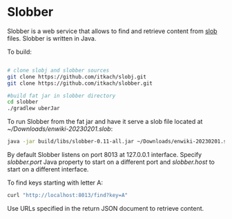 * Slobber
  Slobber is a web service that allows to find and retrieve content
  from [[https://github.com/itkach/slob][slob]] files. Slobber is written in Java.

  To build:

   #+BEGIN_SRC sh

     # clone slobj and slobber sources
     git clone https://github.com/itkach/slobj.git
     git clone https://github.com/itkach/slobber.git

     #build fat jar in slobber directory
     cd slobber
     ./gradlew uberJar

   #+END_SRC

  To run Slobber from the fat jar and have it serve a slob file located
  at /~/Downloads/enwiki-20230201.slob/:

   #+BEGIN_SRC sh
   java -jar build/libs/slobber-0.11-all.jar ~/Downloads/enwiki-20230201.slob
   #+END_SRC

  By default Slobber listens on port 8013 at 127.0.0.1
  interface. Specify /slobber.port/ Java property to start on a
  different port and /slobber.host/ to start on a different interface.

  To find keys starting with letter A:

   #+BEGIN_SRC sh
   curl "http://localhost:8013/find?key=A"
   #+END_SRC

  Use URLs specified in the return JSON document to retrieve content.
